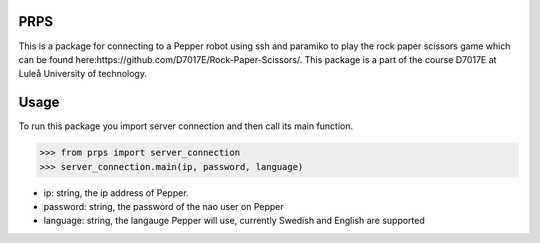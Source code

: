 PRPS
-------------

This is a package for connecting to a Pepper robot using ssh and paramiko to play the rock paper scissors game which can be found here:https://github.com/D7017E/Rock-Paper-Scissors/.
This package is a part of the course D7017E at Luleå University of technology.

Usage
-------------------------

To run this package you import server connection and then call its main function. 


>>> from prps import server_connection
>>> server_connection.main(ip, password, language)

- ip: string, the ip address of Pepper. 
- password: string, the password of the nao user on Pepper
- language: string, the langauge Pepper will use, currently Swedish and English are supported